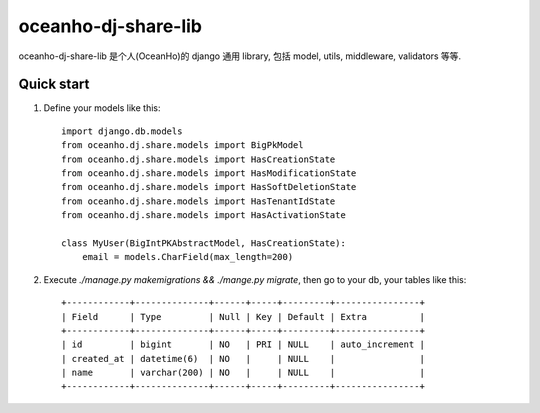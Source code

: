 ====================
oceanho-dj-share-lib
====================

oceanho-dj-share-lib 是个人(OceanHo)的 django 通用 library, 包括 model, utils, middleware, validators 等等.

Quick start
-----------

1. Define your models like this::

    import django.db.models
    from oceanho.dj.share.models import BigPkModel
    from oceanho.dj.share.models import HasCreationState
    from oceanho.dj.share.models import HasModificationState
    from oceanho.dj.share.models import HasSoftDeletionState
    from oceanho.dj.share.models import HasTenantIdState
    from oceanho.dj.share.models import HasActivationState

    class MyUser(BigIntPKAbstractModel, HasCreationState):
        email = models.CharField(max_length=200)


2. Execute `./manage.py makemigrations && ./mange.py migrate`, then go to your db, your tables like this::

    +------------+--------------+------+-----+---------+----------------+
    | Field      | Type         | Null | Key | Default | Extra          |
    +------------+--------------+------+-----+---------+----------------+
    | id         | bigint       | NO   | PRI | NULL    | auto_increment |
    | created_at | datetime(6)  | NO   |     | NULL    |                |
    | name       | varchar(200) | NO   |     | NULL    |                |
    +------------+--------------+------+-----+---------+----------------+


